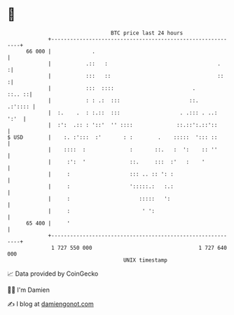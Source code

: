* 👋

#+begin_example
                                    BTC price last 24 hours                    
                +------------------------------------------------------------+ 
         66 000 |             .                                              | 
                |           .::   :                                   .     :| 
                |           :::   ::                                  ::    :| 
                |           :::  ::::                         .       ::.. ::| 
                |           : : .:  :::                      ::.     .:':::: | 
                |  :.    .  : :.::  :::                   . .::: . ..:  ':'  | 
                |  :':  .:: : '::'  '' ::::              ::.::':.::'::       | 
   $ USD        |    :. :':::  :'       : :        .    :::::  '::: ::       | 
                |    ::::  :              :       ::.   :  ':    :: ''       | 
                |     :':  '              ::.     :::  :'   :    '           | 
                |     :                   ::: .. :: ': :                     | 
                |     :                   ':::::.:   :.:                     | 
                |     :                      :::::   ':                      | 
                |     :                       ' ':                           | 
         65 400 |     '                                                      | 
                +------------------------------------------------------------+ 
                 1 727 550 000                                  1 727 640 000  
                                        UNIX timestamp                         
#+end_example
📈 Data provided by CoinGecko

🧑‍💻 I'm Damien

✍️ I blog at [[https://www.damiengonot.com][damiengonot.com]]
